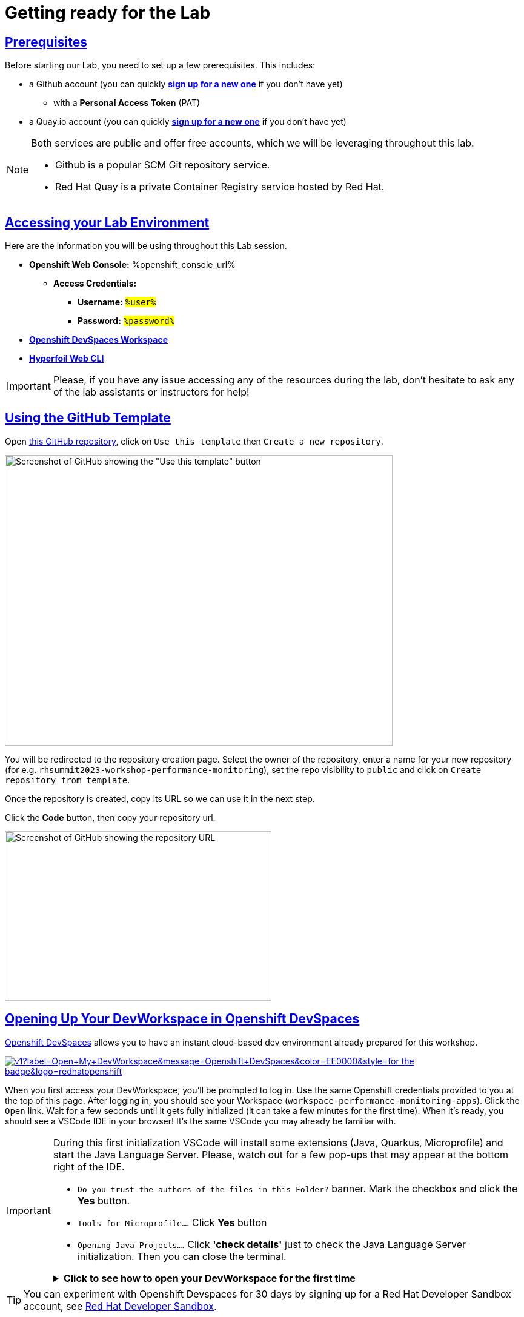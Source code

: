 :guid: %guid%
:user: %user%

:openshift_user_password: %password%
:openshift_console_url: %openshift_console_url%
:user_devworkspace_dashboard_url: https://devspaces.%openshift_cluster_ingress_domain%
:user_devworkspace_url: https://devspaces.%openshift_cluster_ingress_domain%/dashboard/#/ide/%user%-devspaces/workshop-performance-monitoring-apps
:template-github-url: https://github.com/redhat-na-ssa/workshop_performance-monitoring-apps.git
:hyperfoil_web_cli_url: https://%user%:%password%@%user%-hyperfoil.%openshift_cluster_ingress_domain%

:sectlinks:
:sectanchors:
:markup-in-source: verbatim,attributes,quotes

[[setup-project]]
= Getting ready for the Lab

== Prerequisites

Before starting our Lab, you need to set up a few prerequisites.
This includes:

* a Github account (you can quickly link:https://github.com/signup[*sign up for a new one*^] if you don't have yet)
  ** with a *Personal Access Token* (PAT)
* a Quay.io account (you can quickly link:https://quay.io/signin[*sign up for a new one*^] if you don't have yet)

[NOTE]
====
Both services are public and offer free accounts, which we will be leveraging throughout this lab. 

 * Github is a popular SCM Git repository service.
 * Red Hat Quay is a private Container Registry service hosted by Red Hat.
====

== Accessing your Lab Environment

Here are the information you will be using throughout this Lab session.

* *Openshift Web Console:* {openshift_console_url}
 ** *Access Credentials:*
  *** *Username:* #`{user}`#
  *** *Password:* #`{openshift_user_password}`#
* link:{user_devworkspace_url}[*Openshift DevSpaces Workspace*]
* link:{hyperfoil_web_cli_url}[*Hyperfoil Web CLI*]

[IMPORTANT]
====
Please, if you have any issue accessing any of the resources during the lab, don't hesitate to ask any of the lab assistants or instructors for help!
====

== Using the GitHub Template

Open link:{template-github-url}[this GitHub repository,window=_blank], click on `Use this template` then `Create a new repository`.

image::./imgs/module-2/github-template.png[Screenshot of GitHub showing the "Use this template" button,640,480,align=center]

You will be redirected to the repository creation page.
Select the owner of the repository, enter a name for your new repository (for e.g.
`rhsummit2023-workshop-performance-monitoring`), set the repo visibility to `public` and click on `Create repository from template`.

Once the repository is created, copy its URL so we can use it in the next step.

Click the **Code** button, then copy your repository url.

image::./imgs/module-2/github-clone.png[Screenshot of GitHub showing the repository URL,440,280,align=center]

== Opening Up Your DevWorkspace in Openshift DevSpaces

link:https://developers.redhat.com/products/openshift-dev-spaces/overview[Openshift DevSpaces^] allows you to have an instant cloud-based dev environment already prepared for this workshop.

image:https://img.shields.io/static/v1?label=Open+My+DevWorkspace&message=Openshift+DevSpaces&color=EE0000&style=for-the-badge&logo=redhatopenshift[link={user_devworkspace_url},title=Click to open your DevWorkspace on Openshift]


When you first access your DevWorkspace, you'll be prompted to log in. Use the same Openshift credentials provided to you at the top of this page. After logging in, you should see your Workspace (`workspace-performance-monitoring-apps`). Click the `Open` link. Wait for a few seconds until it gets fully initialized (it can take a few minutes for the first time). When it's ready, you should see a VSCode IDE in your browser! It's the same VSCode you may already be familiar with.

[IMPORTANT]
====
During this first initialization VSCode will install some extensions (Java, Quarkus, Microprofile) and start the Java Language Server.
Please, watch out for a few pop-ups that may appear at the bottom right of the IDE.

 * `Do you trust the authors of the files in this Folder?` banner. Mark the checkbox and click the *Yes* button.
 * `Tools for Microprofile...`. Click *Yes* button
 * `Opening Java Projects...`. Click *'check details'* just to check the Java Language Server initialization. Then you can close the terminal.

.*Click to see how to open your DevWorkspace for the first time*
[%collapsible]
======
image::./imgs/module-2/openshift-devspaces-first-access.gif[DevWorkspace initialization]
======
====

[TIP]
====
You can experiment with Openshift Devspaces for 30 days by signing up for a Red Hat Developer Sandbox account, see link:https://developers.redhat.com/developer-sandbox[Red Hat Developer Sandbox].
====

== Configuring Git
Your workspace has already cloned the workshop template repo. But before you start coding, you need to properly setup git for the first time inside your DevWorkspace. 

Open a new `Terminal` panel and execute the following commands:
[source, shell]
----
# set your name and email to sign commits
git config --local user.email "%user%@rhsummit2023.com"
git config --local user.name "%user% at RH Summit 2023"
# to avoid git asking your credentials all the time
git config --local credential.helper store
----

Now point your local git to your fork on your own GitHub account!

[source, shell]
----
# copy and paste your OWN git repo URL!!!
git remote set-url origin https://github.com/YOUR_GITHUB_ACCOUNT/your-repo-name.git
# check the remote address
git remote -v
----

[TIP]
====
You can open new VSCode Terminal  by using `'Ctrl + \`'`

.*Click to see how to open a new Terminal*
[%collapsible]
=====
image::./imgs/module-2/VSCode_terminal_git_add_remote.gif[VSCode new Terminal - git remote set-url]
=====

====


Now lets do an empty commit and push it to test our git setup.

[source, shell, role=copy]
----
git commit --allow-empty -m "Git setup"
git push
----

[IMPORTANT]
====
At the first time you try to push a change to your remote git repo VSCode will show a pop-up 
saying 

"*The extension 'GitHub' wants to sign in using GitHub.*"

click `Allow`.

Next, another popup will show up at the bottom left saying 

"*Che could not authenticate to your Github account. The setup for Github OAuth provider is not complete.*"

Just close it by clicking the 'x' icon!!!

Finally, it will ask for your personal git credentials. 

1. type your Github `username` in the prompt that appears at the top middle of your IDE and hit `Enter`. 
2. type your #Github Personal Access Token# and hit `Enter`.
+
[WARNING]
=====

#Support for password authentication on GitHub was removed on August 13, 2021.#

You need a *Personal Access Token (PAT)* in your Github account in order to authenticate and *push* your changes.

.*Click to see how to create one in your Github account*
[%collapsible]
======
image::./imgs/module-2/github_pat.gif[Github PAT setup]
======
=====

====

Now you should be good to start coding!

== Building the Initial Project
Using the same terminal build the projects using Maven (already present in your DevWorkspace):

[source,shell,role=copy]
----
mvn install -DskipTests
----

You should see an output similar to this:

[source,shell]
----
[INFO] ------------------------------------------------------------------------
[INFO] Reactor Summary for Modern Cloud-native Java runtimes performance monitoring on Red Hat Openshift! 1.0.0-SNAPSHOT:
[INFO] 
[INFO] Modern Cloud-native Java runtimes performance monitoring on Red Hat Openshift! SUCCESS [  0.015 s]
[INFO] Modern Cloud-native Java runtimes performance monitoring on Red Hat Openshift :: Micronaut SUCCESS [  5.301 s]
[INFO] Modern Cloud-native Java runtimes performance monitoring on Red Hat Openshift :: SpringBoot SUCCESS [  0.820 s]
[INFO] Modern Cloud-native Java runtimes performance monitoring on Red Hat Openshift :: Quarkus SUCCESS [  6.738 s]
[INFO] ------------------------------------------------------------------------
[INFO] BUILD SUCCESS
[INFO] ------------------------------------------------------------------------
[INFO] Total time:  15.121 s
[INFO] Finished at: 2023-05-03T20:27:25Z
[INFO] ------------------------------------------------------------------------
----

[NOTE]
====
Your workspace comes with all the tools you may need as a Java Developer to perform the dev inner-loop tasks (code, test, debug, change, etc).
Everything you use (tools and commands) in this workspace is defined using the *Devfile* standard -  a declarative open standard that uses `YAML` manifest to define your dev workspace stack.

Check link:https://devfile.io[Devfile.io] for more details.
====

== Checking your Openshift login

#Before we move on let's check one more thing inside DevWorkspace.#

Using the Terminal (`'Ctrl + \`'` to open it) execute the following command to check if your user is properly logged in the Openshift Cluster:

[source, shell, role=copy]
----
oc whoami
----

If you see your assigned username: `%user%`, you are good to go! 

Otherwise, if you see something like: `system:serviceaccount:%user%-devspaces:workspacexxxxxxxxx-sa`, please do this:

1. Open the *Task Manager* and execute the *Task* named `98: OC Login`
2. Enter your assigned user password: `%password%`

.*Click to see how to use the IDE Task Manager*
[%collapsible]
====
image::./imgs/troubleshooting/VSCode_task_manager_oc_login.gif[OC Login Task]
====

Now that you have your development environment setup and that you can build the initial code, let's develop our three microservices.
